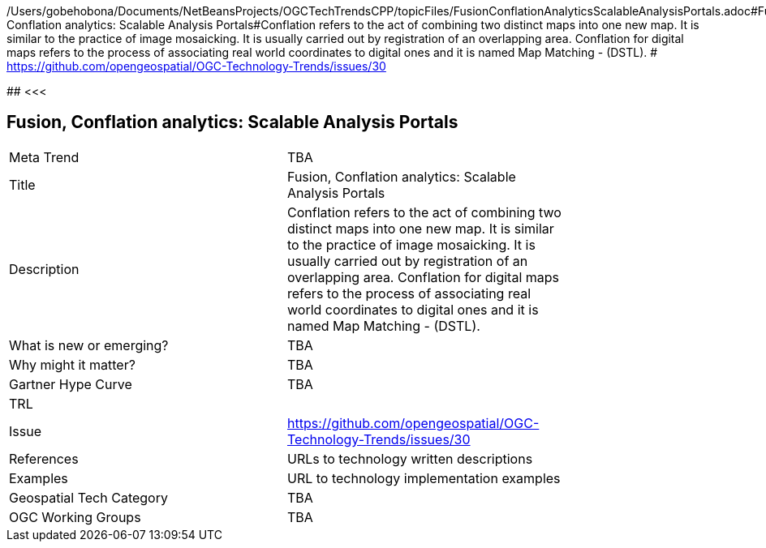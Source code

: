 /Users/gobehobona/Documents/NetBeansProjects/OGCTechTrendsCPP/topicFiles/FusionConflationAnalyticsScalableAnalysisPortals.adoc#Fusion, Conflation analytics: Scalable Analysis Portals#Conflation refers to the act of combining two distinct maps into one new map. It is similar to the practice of image mosaicking. It is usually carried out by registration of an overlapping area. Conflation for digital maps refers to the process of associating real world coordinates to digital ones and it is named Map Matching - (DSTL). # https://github.com/opengeospatial/OGC-Technology-Trends/issues/30

########
<<<

== Fusion, Conflation analytics: Scalable Analysis Portals

<<<

[width="80%"]
|=======================
|Meta Trend	| TBA
|Title | Fusion, Conflation analytics: Scalable Analysis Portals
|Description | Conflation refers to the act of combining two distinct maps into one new map. It is similar to the practice of image mosaicking. It is usually carried out by registration of an overlapping area. Conflation for digital maps refers to the process of associating real world coordinates to digital ones and it is named Map Matching - (DSTL). 
| What is new or emerging?	| TBA
| Why might it matter? | TBA
| Gartner Hype Curve | 	TBA
| TRL |
| Issue | https://github.com/opengeospatial/OGC-Technology-Trends/issues/30
|References | URLs to technology written descriptions
|Examples | URL to technology implementation examples
|Geospatial Tech Category 	| TBA
|OGC Working Groups | TBA
|=======================

